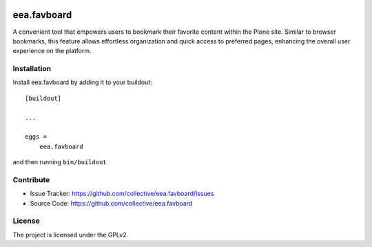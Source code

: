 .. This README is meant for consumption by humans and pypi. Pypi can render rst files so please do not use Sphinx features.
   If you want to learn more about writing documentation, please check out: http://docs.plone.org/about/documentation_styleguide.html
   This text does not appear on pypi or github. It is a comment.

.. image:: https://travis-ci.org/collective/eea.favboard.svg?branch=master
    :target: https://travis-ci.org/collective/eea.favboard

.. image:: https://coveralls.io/repos/github/collective/eea.favboard/badge.svg?branch=master
    :target: https://coveralls.io/github/collective/eea.favboard?branch=master
    :alt: Coveralls

.. image:: https://img.shields.io/pypi/v/eea.favboard.svg
    :target: https://pypi.python.org/pypi/eea.favboard/
    :alt: Latest Version

.. image:: https://img.shields.io/pypi/status/eea.favboard.svg
    :target: https://pypi.python.org/pypi/eea.favboard
    :alt: Egg Status

.. image:: https://img.shields.io/pypi/pyversions/eea.favboard.svg?style=plastic   :alt: Supported - Python Versions

.. image:: https://img.shields.io/pypi/l/eea.favboard.svg
    :target: https://pypi.python.org/pypi/eea.favboard/
    :alt: License


============
eea.favboard
============

A convenient tool that empowers users to bookmark their favorite content within the Plone site. Similar to browser bookmarks, this feature allows effortless organization and quick access to preferred pages, enhancing the overall user experience on the platform.


Installation
------------

Install eea.favboard by adding it to your buildout::

    [buildout]

    ...

    eggs =
        eea.favboard


and then running ``bin/buildout``


Contribute
----------

- Issue Tracker: https://github.com/collective/eea.favboard/issues
- Source Code: https://github.com/collective/eea.favboard


License
-------

The project is licensed under the GPLv2.
